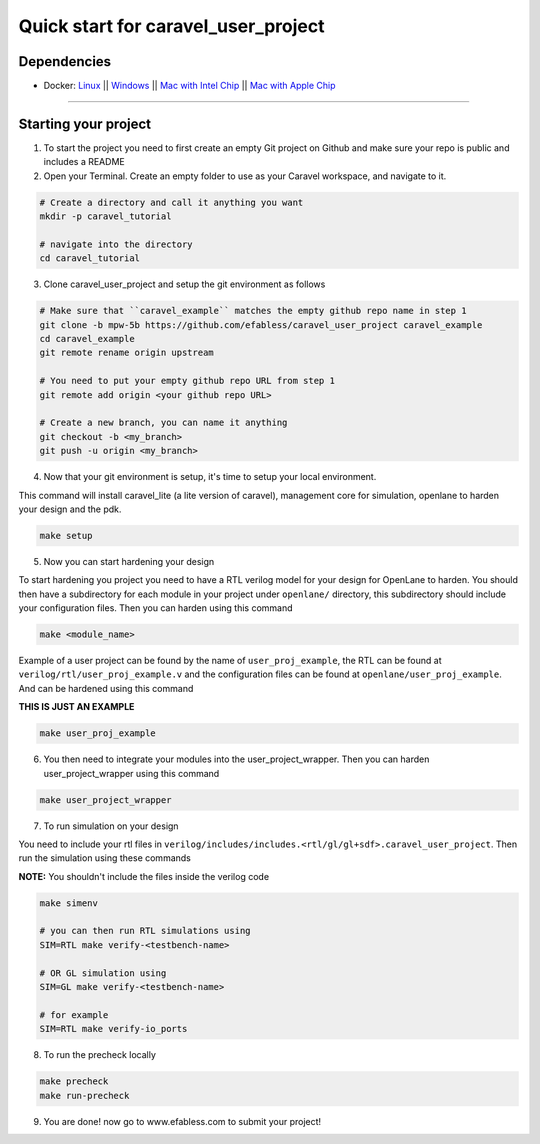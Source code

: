 .. raw:: html

   <!---
   # SPDX-FileCopyrightText: 2020 Efabless Corporation
   #
   # Licensed under the Apache License, Version 2.0 (the "License");
   # you may not use this file except in compliance with the License.
   # You may obtain a copy of the License at
   #
   #      http://www.apache.org/licenses/LICENSE-2.0
   #
   # Unless required by applicable law or agreed to in writing, software
   # distributed under the License is distributed on an "AS IS" BASIS,
   # WITHOUT WARRANTIES OR CONDITIONS OF ANY KIND, either express or implied.
   # See the License for the specific language governing permissions and
   # limitations under the License.
   #
   # SPDX-License-Identifier: Apache-2.0
   -->
   
Quick start for caravel_user_project
====================================

------------
Dependencies
------------

- Docker: `Linux <https://hub.docker.com/search?q=&type=edition&offering=community&operating_system=linux&utm_source=docker&utm_medium=webreferral&utm_campaign=dd-smartbutton&utm_location=header>`_ ||  `Windows <https://desktop.docker.com/win/main/amd64/Docker%20Desktop%20Installer.exe?utm_source=docker&utm_medium=webreferral&utm_campaign=dd-smartbutton&utm_location=header>`_ || `Mac with Intel Chip <https://desktop.docker.com/mac/main/amd64/Docker.dmg?utm_source=docker&utm_medium=webreferral&utm_campaign=dd-smartbutton&utm_location=header>`_ || `Mac with Apple Chip <https://desktop.docker.com/mac/main/arm64/Docker.dmg?utm_source=docker&utm_medium=webreferral&utm_campaign=dd-smartbutton&utm_location=header>`_

===============================================================================================================================================================

---------------------
Starting your project
---------------------


1. To start the project you need to first create an empty Git project on Github and make sure your repo is public and includes a README

2. Open your Terminal. Create an empty folder to use as your Caravel workspace, and navigate to it.

.. code:: bash
	
	# Create a directory and call it anything you want
	mkdir -p caravel_tutorial
	
	# navigate into the directory
	cd caravel_tutorial
	
3. Clone caravel_user_project and setup the git environment as follows

.. code:: bash
	
	# Make sure that ``caravel_example`` matches the empty github repo name in step 1
	git clone -b mpw-5b https://github.com/efabless/caravel_user_project caravel_example
	cd caravel_example
	git remote rename origin upstream
	
	# You need to put your empty github repo URL from step 1
	git remote add origin <your github repo URL>
	
	# Create a new branch, you can name it anything 
	git checkout -b <my_branch>
	git push -u origin <my_branch>
	
4. Now that your git environment is setup, it's time to setup your local environment.

This command will install caravel_lite (a lite version of caravel), management core for simulation, openlane to harden your design and the pdk.

.. code:: bash
	
	make setup
	
5. Now you can start hardening your design

To start hardening you project you need to have a RTL verilog model for your design for OpenLane to harden. You should then have a subdirectory for each module in your project under ``openlane/`` directory, this subdirectory should include your configuration files. Then you can harden using this command

.. code:: bash
	
	make <module_name>

Example of a user project can be found by the name of ``user_proj_example``, the RTL can be found at ``verilog/rtl/user_proj_example.v`` and the configuration files can be found at ``openlane/user_proj_example``. And can be hardened using this command

**THIS IS JUST AN EXAMPLE**

.. code:: bash

	make user_proj_example
	
6. You then need to integrate your modules into the user_project_wrapper. Then you can harden user_project_wrapper using this command

.. code:: bash

	make user_project_wrapper
	
7. To run simulation on your design

You need to include your rtl files in ``verilog/includes/includes.<rtl/gl/gl+sdf>.caravel_user_project``. Then run the simulation using these commands

**NOTE:** You shouldn't include the files inside the verilog code

.. code:: bash

	make simenv
	
	# you can then run RTL simulations using
	SIM=RTL make verify-<testbench-name>
	
	# OR GL simulation using
	SIM=GL make verify-<testbench-name>
	
	# for example
	SIM=RTL make verify-io_ports
	
8. To run the precheck locally 

.. code:: bash
	
	make precheck
	make run-precheck
	
9. You are done! now go to www.efabless.com to submit your project!
   
   
.. |License| image:: https://img.shields.io/badge/License-Apache%202.0-blue.svg
   :target: https://opensource.org/licenses/Apache-2.0
.. |User CI| image:: https://github.com/efabless/caravel_project_example/actions/workflows/user_project_ci.yml/badge.svg
   :target: https://github.com/efabless/caravel_project_example/actions/workflows/user_project_ci.yml
.. |Caravel Build| image:: https://github.com/efabless/caravel_project_example/actions/workflows/caravel_build.yml/badge.svg
   :target: https://github.com/efabless/caravel_project_example/actions/workflows/caravel_build.yml
